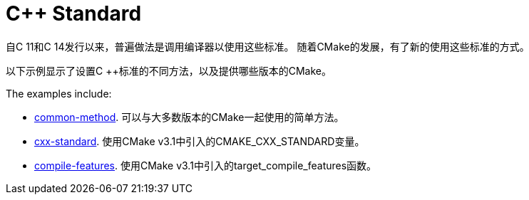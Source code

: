 = C++ Standard

自C ++ 11和C ++ 14发行以来，普遍做法是调用编译器以使用这些标准。 随着CMake的发展，有了新的使用这些标准的方式。


以下示例显示了设置C ++标准的不同方法，以及提供哪些版本的CMake。

The examples include:

  - link:i-common-method[common-method]. 可以与大多数版本的CMake一起使用的简单方法。
  - link:ii-cxx-standard[cxx-standard]. 使用CMake v3.1中引入的CMAKE_CXX_STANDARD变量。
  - link:iii-compile-features[compile-features]. 使用CMake v3.1中引入的target_compile_features函数。
